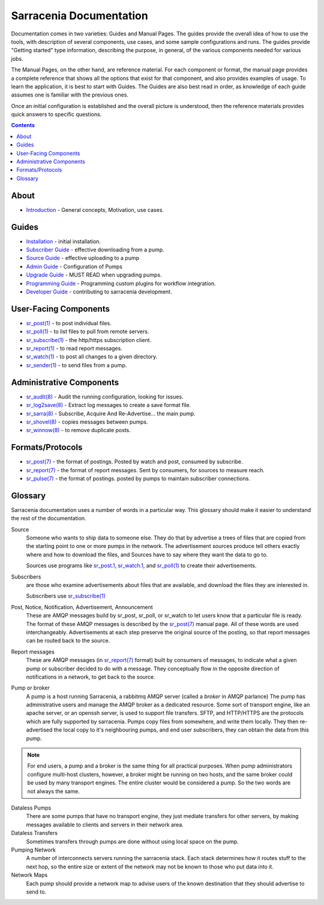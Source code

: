========================
Sarracenia Documentation
========================

Documentation comes in two varieties: Guides and Manual Pages. The guides provide the
overall idea of how to use the tools, with description of several components, use cases, and
some sample configurations and runs. The guides provide "Getting started" type information,
describing the purpose, in general, of the various components needed for various jobs.

The Manual Pages, on the other hand, are reference material. For each component or format,
the manual page provides a complete reference that shows all the options that exist for that
component, and also provides examples of usage. To learn the application, it is best to
start with Guides. The Guides are also best read in order, as knowledge of each guide assumes
one is familiar with the previous ones.

Once an initial configuration is established and the overall picture is understood, then the
reference materials provides quick answers to specific questions.

.. contents::

About
-----

* `Introduction <sarra-e.rst>`_ - General concepts, Motivation, use cases.


Guides
------

* `Installation <Install.rst>`_ - initial installation.
* `Subscriber Guide <subscriber.rst>`_ - effective downloading from a pump.
* `Source Guide <source.rst>`_ - effective uploading to a pump
* `Admin Guide <Admin.rst>`_ - Configuration of Pumps
* `Upgrade Guide <Admin.rst>`_ - MUST READ when upgrading pumps.
* `Programming Guide <Prog.rst>`_ - Programming custom plugins for workflow integration.
* `Developer Guide <Dev.rst>`_ - contributing to sarracenia development.


User-Facing Components
----------------------

* `sr_post(1) <sr_post.1.rst>`_ - to post individual files.
* `sr_poll(1) <sr_poll.1.rst>`_ - to list files to pull from remote servers.
* `sr_subscribe(1) <sr_subscribe.1.rst>`_ - the http/https subscription client.
* `sr_report(1) <sr_report.1.rst>`_ - to read report messages.
* `sr_watch(1) <sr_watch.1.rst>`_ - to post all changes to a given directory.
* `sr_sender(1) <sr_sender.1.rst>`_ - to send files from a pump.


Administrative Components
-------------------------

* `sr_audit(8) <sr_audit.8.rst>`_ - Audit the running configuration, looking for issues.
* `sr_log2save(8) <sr_log2save.8.rst>`_ - Extract log messages to create a save format file.
* `sr_sarra(8) <sr_sarra.8.rst>`_ - Subscribe, Acquire And Re-Advertise... the main pump.
* `sr_shovel(8) <sr_shovel.8.rst>`_ - copies messages between pumps.
* `sr_winnow(8) <sr_winnow.8.rst>`_ - to remove duplicate posts.


Formats/Protocols
------------------

* `sr_post(7) <sr_post.7.rst>`_ - the format of postings. Posted by watch and post, consumed by subscribe.
* `sr_report(7) <sr_report.7.rst>`_ - the format of report messages. Sent by consumers, for sources to measure reach.
* `sr_pulse(7) <sr_pulse.7.rst>`_ - the format of postings. posted by pumps to maintain subscriber connections.


Glossary
--------

Sarracenia documentation uses a number of words in a particular way.
This glossary should make it easier to understand the rest of the documentation.

Source
  Someone who wants to ship data to someone else. They do that by advertise a trees of files that are copied from
  the starting point to one or more pumps in the network. The advertisement sources produce tell others exactly
  where and how to download the files, and Sources have to say where they want the data to go to.

  Sources use programs like `sr_post.1 <sr_post.1.rst>`_, `sr_watch.1 <sr_watch.1.html>`_, and `sr_poll(1) <sr_poll.1.html>`_
  to create their advertisements.

Subscribers
  are those who examine advertisements about files that are available, and download the files
  they are interested in.

  Subscribers use `sr_subscribe(1) <sr_subscribe.1.rst>`_

Post, Notice, Notification, Advertisement, Announcement
  These are AMQP messages build by sr_post, sr_poll, or sr_watch to let users know that a particular
  file is ready. The format of these AMQP messages is described by the `sr_post(7) <sr_post.7.rst>`_
  manual page. All of these words are used interchangeably. Advertisements at each step preserve the
  original source of the posting, so that report messages can be routed back to the source.

Report messages
  These are AMQP messages (in `sr_report(7) <sr_report.7.rst>`_ format) built by consumers of messages, to indicate
  what a given pump or subscriber decided to do with a message. They conceptually flow in the opposite
  direction of notifications in a network, to get back to the source.

Pump or broker
  A pump is a host running Sarracenia, a rabbitmq AMQP server (called a *broker* in AMQP parlance)
  The pump has administrative users and manage the AMQP broker as a dedicated resource.
  Some sort of transport engine, like an apache server, or an openssh server, is used to support file transfers.
  SFTP, and HTTP/HTTPS are the protocols which are fully supported by sarracenia. Pumps copy files from
  somewhere, and write them locally. They then re-advertised the local copy to it's neighbouring pumps, and end user
  subscribers, they can obtain the data from this pump.

.. Note::
  For end users, a pump and a broker is the same thing for all practical purposes. When pump administrators
  configure multi-host clusters, however, a broker might be running on two hosts, and the same broker could
  be used by many transport engines. The entire cluster would be considered a pump. So the two words are not
  always the same.

Dataless Pumps
  There are some pumps that have no transport engine, they just mediate transfers for other servers, by
  making messages available to clients and servers in their network area.

Dataless Transfers
  Sometimes transfers through pumps are done without using local space on the pump.

Pumping Network
  A number of interconnects servers running the sarracenia stack. Each stack determines how it routes stuff
  to the next hop, so the entire size or extent of the network may not be known to those who put data into it.

Network Maps
  Each pump should provide a network map to advise users of the known destination that they should
  advertise to send to.
